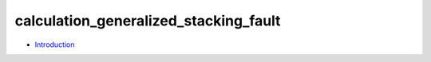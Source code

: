 
calculation_generalized_stacking_fault
**************************************

* `Introduction <intro.rst>`_
